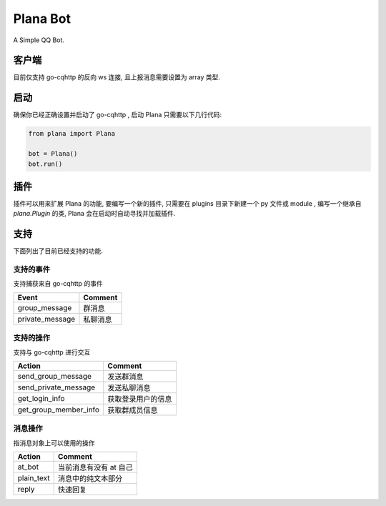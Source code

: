 Plana Bot
=========

A Simple QQ Bot.

客户端
---------

目前仅支持 go-cqhttp 的反向 ws 连接, 且上报消息需要设置为 array 类型.

启动
-------

确保你已经正确设置并启动了 go-cqhttp , 启动 Plana 只需要以下几行代码:

.. code-block:: python

    from plana import Plana

    bot = Plana()
    bot.run()

插件
--------

插件可以用来扩展 Plana 的功能, 要编写一个新的插件, 只需要在 plugins 目录下新建一个 py 文件或 module ,
编写一个继承自 `plana.Plugin` 的类, Plana 会在启动时自动寻找并加载插件.

支持
----------

下面列出了目前已经支持的功能.

支持的事件
~~~~~~~~~~~~~~~~

支持捕获来自 go-cqhttp 的事件

=============== ==========
Event           Comment
=============== ==========
group_message   群消息
private_message 私聊消息
=============== ==========

支持的操作
~~~~~~~~~~~~~~~~

支持与 go-cqhttp 进行交互

===================== ================
Action                Comment
===================== ================
send_group_message    发送群消息
send_private_message  发送私聊消息
get_login_info        获取登录用户的信息
get_group_member_info 获取群成员信息
===================== ================

消息操作
~~~~~~~~~~~~~~~~

指消息对象上可以使用的操作

========== ====================
Action     Comment
========== ====================
at_bot     当前消息有没有 at 自己
plain_text 消息中的纯文本部分
reply      快速回复
========== ====================

